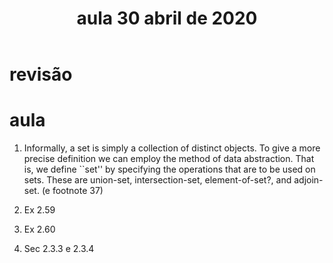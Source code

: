 #+Title: aula 30 abril de 2020

* revisão

* aula

4. Informally, a set is simply a collection of distinct objects. To
   give a more precise definition we can employ the method of data
   abstraction. That is, we define ``set'' by specifying the
   operations that are to be used on sets. These are union-set,
   intersection-set, element-of-set?, and adjoin-set. (e footnote 37)

5. Ex 2.59

6. Ex 2.60

7. Sec 2.3.3 e 2.3.4
   

